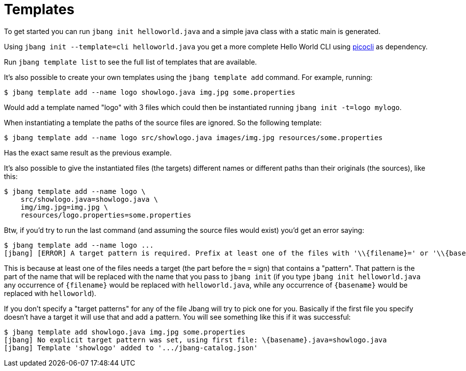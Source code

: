 = Templates
:idprefix:
:idseparator: -
ifndef::env-github[]
:icons: font
endif::[]
ifdef::env-github[]
:caution-caption: :fire:
:important-caption: :exclamation:
:note-caption: :paperclip:
:tip-caption: :bulb:
:warning-caption: :warning:
endif::[]

toc::[]

To get started you can run `jbang init helloworld.java` and a simple java class with a static main is generated.

Using `jbang init --template=cli helloworld.java` you get a more complete Hello World CLI using https://picocli.info/[picocli] as dependency.

Run `jbang template list` to see the full list of templates that are available.

It's also possible to create your own templates using the `jbang template add` command. For example, running:

[source,bash]
----
$ jbang template add --name logo showlogo.java img.jpg some.properties
----

Would add a template named "logo" with 3 files which could then be instantiated running `jbang init -t=logo mylogo`.

When instantiating a template the paths of the source files are ignored. So the following template:

[source,bash]
----
$ jbang template add --name logo src/showlogo.java images/img.jpg resources/some.properties
----

Has the exact same result as the previous example.

It's also possible to give the instantiated files (the targets) different names or different paths than their originals
(the sources), like this:

[source,bash]
----
$ jbang template add --name logo \
    src/showlogo.java=showlogo.java \
    img/img.jpg=img.jpg \
    resources/logo.properties=some.properties
----

Btw, if you'd try to run the last command (and assuming the source files would exist) you'd get an error saying:

[source,bash]
----
$ jbang template add --name logo ...
[jbang] [ERROR] A target pattern is required. Prefix at least one of the files with '\\{filename}=' or '\\{basename}.ext='
----

This is because at least one of the files needs a target (the part before the `=` sign) that contains a "pattern".
That pattern is the part of the name that will be replaced with the name that you pass to `jbang init`
(if you type `jbang init helloworld.java` any occurrence of `\{filename}` would be replaced with `helloworld.java`,
while any occurrence of `\{basename}` would be replaced with `helloworld`).

If you don't specify a "target patterns" for any of the file Jbang will try to pick one for you.
Basically if the first file you specify doesn't have a target it will use that and add a pattern.
You will see something like this if it was successful:

[source,bash]
----
$ jbang template add showlogo.java img.jpg some.properties
[jbang] No explicit target pattern was set, using first file: \{basename}.java=showlogo.java
[jbang] Template 'showlogo' added to '.../jbang-catalog.json'
----
